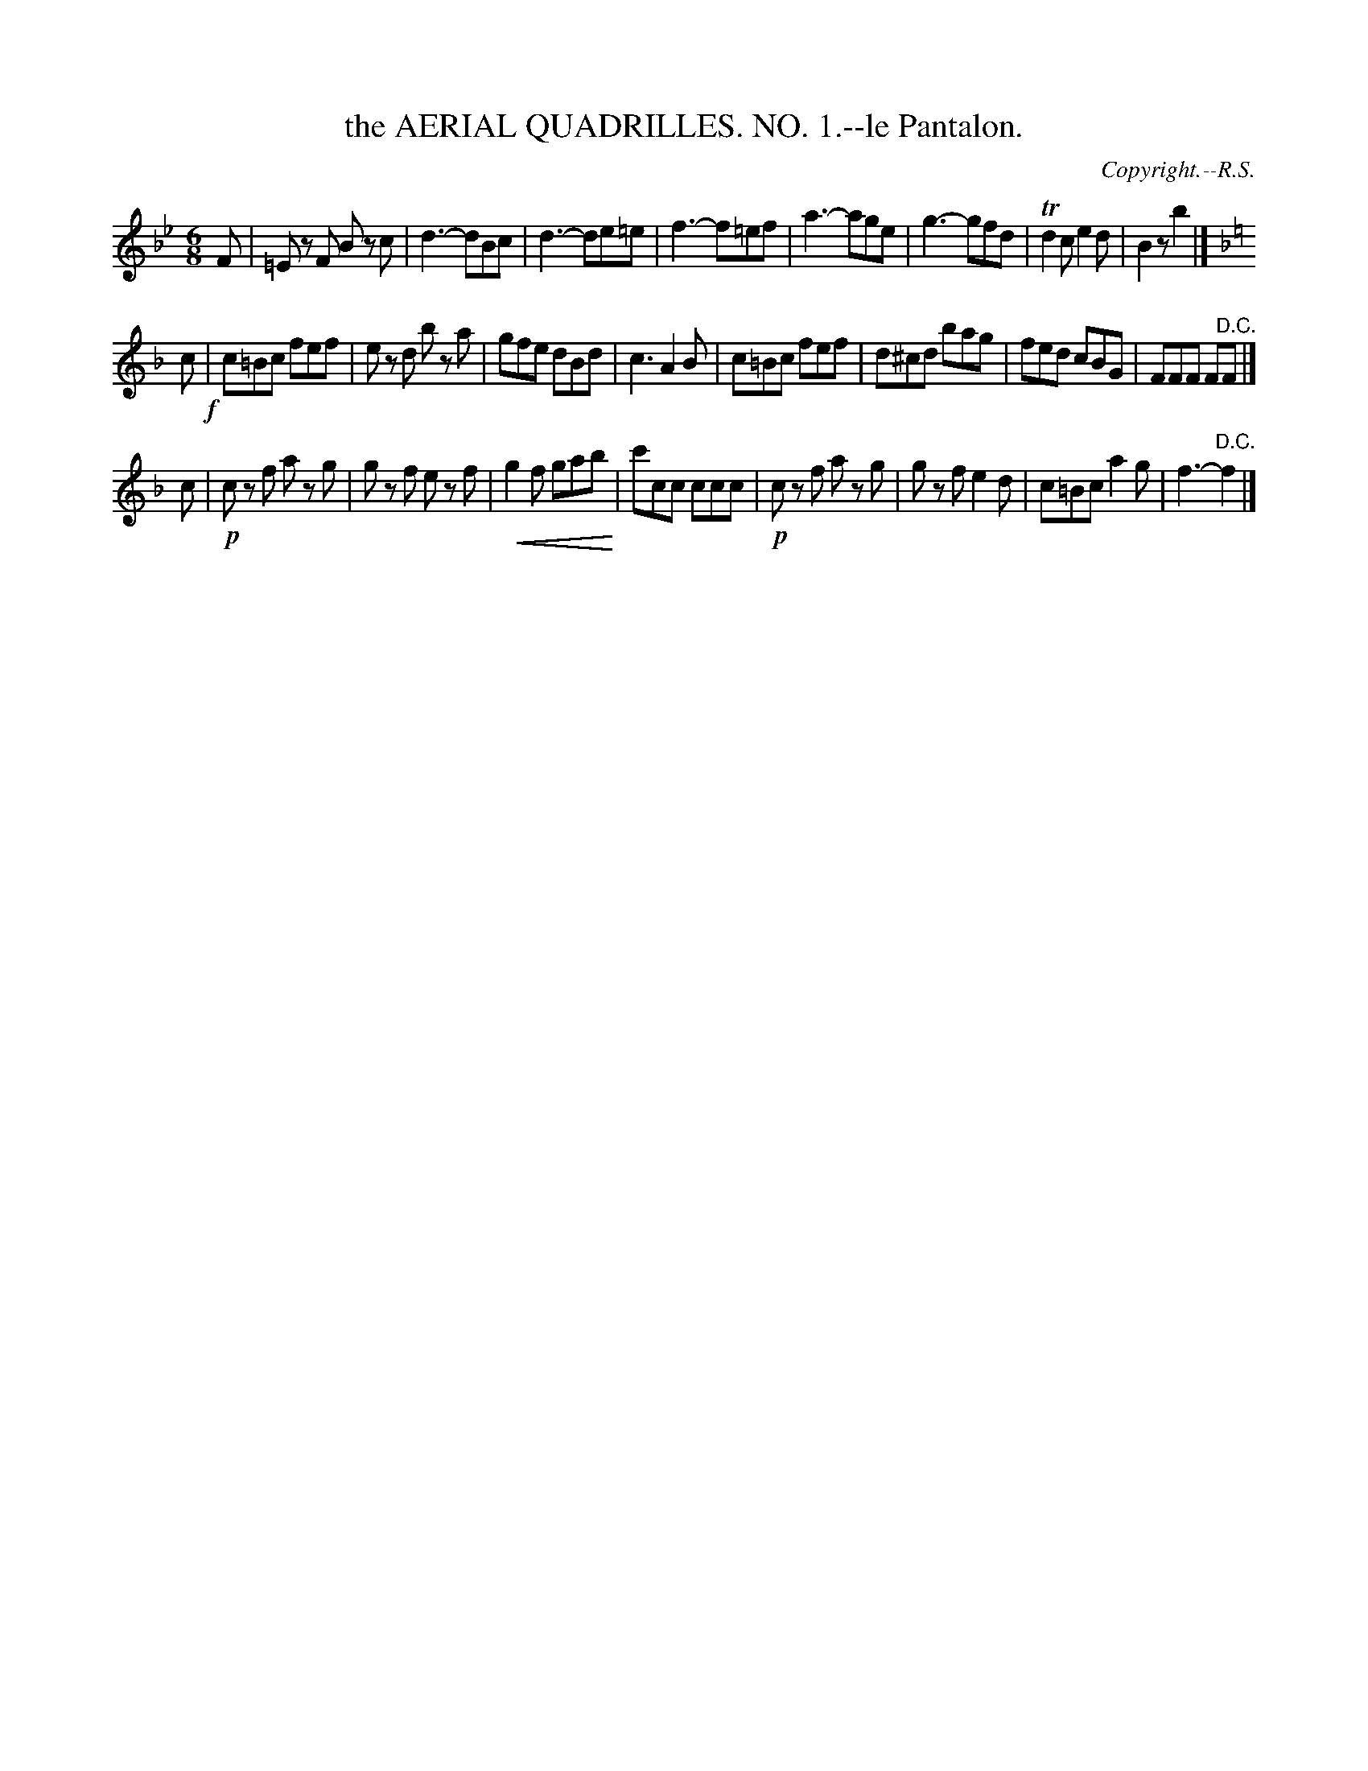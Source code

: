 X: 21061
T: the AERIAL QUADRILLES. NO. 1.--le Pantalon.
C: Copyright.--R.S.
%R: jig
N: This is version 2, for ABC software that understands diminuendo/crescendo notation.
U: p=!crescendo(!
U: P=!crescendo)!
B: W. Hamilton "Universal Tune-Book" Vol. 2 Glasgow 1846 p.106 #1 
S: http://s3-eu-west-1.amazonaws.com/itma.dl.printmaterial/book_pdfs/hamiltonvol2web.pdf
Z: 2016 John Chambers <jc:trillian.mit.edu>
N: Rhythm problems fixed by deleting segnos and the final F in strain 2.
M: 6/8
L: 1/8
K: Bb
% - - - - - - - - - - - - - - - - - - - - - - - - -
F |\
=Ez F Bz c | d3- dBc | d3- de=e | f3- f=ef |\
a3- age | g3- gfd | Td2c e2d | B2z b2 |]
K: F
c !f!|\
c=Bc fef | ez d bz a | gfe dBd | c3 A2B |\
c=Bc fef | d^cd bag | fed cBG | FFF F"^D.C."F |]
c |!p!\
cz f az g | gz f ez f | pg2f gab P| c'cc ccc |\
!p!cz f az g | gz f e2d | c=Bc a2g | f3- "^D.C."f2 |]
% - - - - - - - - - - - - - - - - - - - - - - - - -
